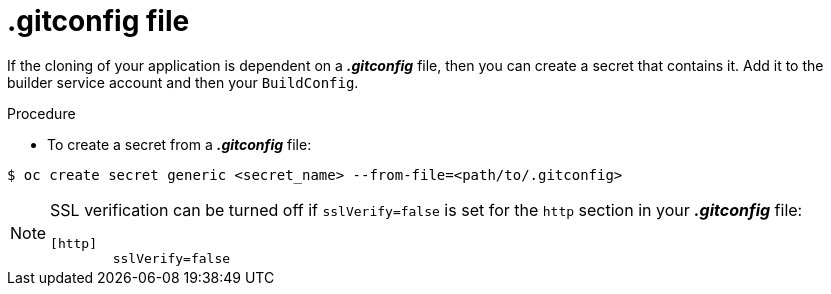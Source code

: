 // Module included in the following assemblies:
//
// <List assemblies here, each on a new line>
// assembly/builds

// Base the file name and the ID on the module title. For example:
// * file name: doing-procedure-a.adoc
// * ID: [id='doing-procedure-a']
// * Title: = Doing procedure A

[id='source-secrets-gitconfig-file-{context}']
= .gitconfig file

If the cloning of your application is dependent on a *_.gitconfig_* file,
then you can create a secret that contains it. Add
it to the builder service account and then your `BuildConfig`.


.Procedure

* To create a secret from a *_.gitconfig_* file:

----
$ oc create secret generic <secret_name> --from-file=<path/to/.gitconfig>
----

[NOTE]
====
SSL verification can be turned off if `sslVerify=false` is set for the `http`
section in your *_.gitconfig_* file:

----
[http]
        sslVerify=false
----
====
